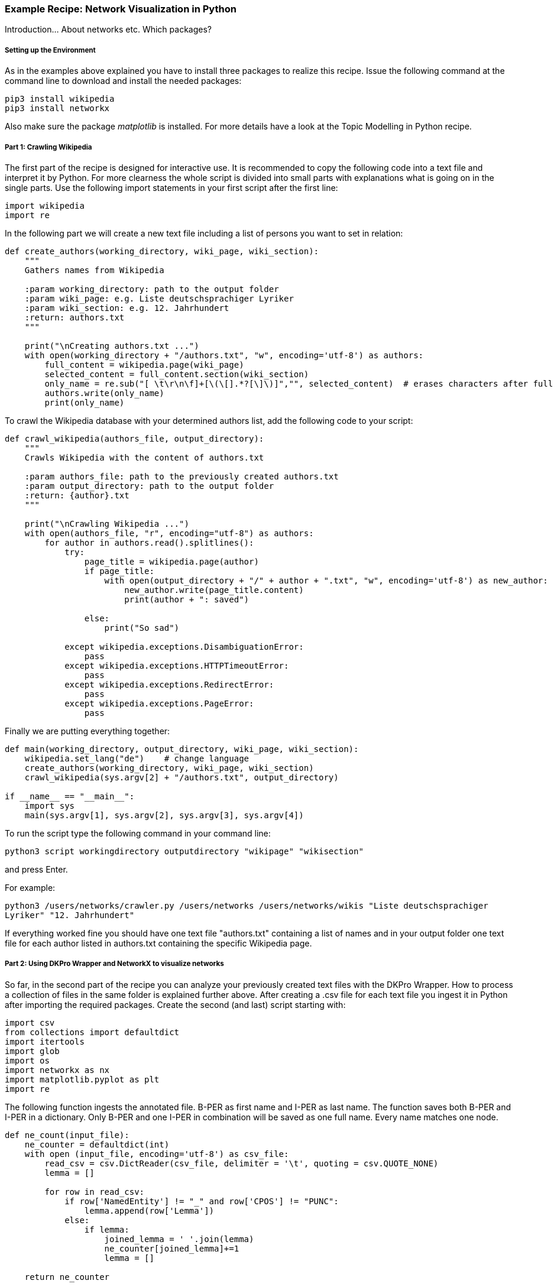 *Example Recipe: Network Visualization in Python*
~~~~~~~~~~~~~~~~~~~~~~~~~~~~~~~~~~~~~~~~~~~~~~~~~

Introduction... About networks etc. Which packages?

Setting up the Environment
++++++++++++++++++++++++++

As in the examples above explained you have to install three packages to realize this recipe.
Issue the following command at the command line to download and install the needed packages:

----
pip3 install wikipedia
pip3 install networkx
----

Also make sure the package __matplotlib__ is installed. For more details have a look at the Topic Modelling in Python recipe.

Part 1: Crawling Wikipedia
++++++++++++++++++++++++++

The first part of the recipe is designed for interactive use. It is recommended to copy the following code into a text file and interpret it by Python. For more clearness the whole script is divided into small parts with explanations what is going on in the single parts.
Use the following import statements in your first script after the first line:

[source, python]
----
import wikipedia
import re
----

In the following part we will create a new text file including a list of persons you want to set in relation:

[source, python]
----
def create_authors(working_directory, wiki_page, wiki_section):
    """
    Gathers names from Wikipedia

    :param working_directory: path to the output folder
    :param wiki_page: e.g. Liste deutschsprachiger Lyriker
    :param wiki_section: e.g. 12. Jahrhundert
    :return: authors.txt
    """

    print("\nCreating authors.txt ...")
    with open(working_directory + "/authors.txt", "w", encoding='utf-8') as authors:
        full_content = wikipedia.page(wiki_page)
        selected_content = full_content.section(wiki_section)
        only_name = re.sub("[ \t\r\n\f]+[\(\[].*?[\]\)]","", selected_content)  # erases characters after full name
        authors.write(only_name)
        print(only_name)
----

To crawl the Wikipedia database with your determined authors list, add the following code to your script:

[source, python]
----
def crawl_wikipedia(authors_file, output_directory):
    """
    Crawls Wikipedia with the content of authors.txt

    :param authors_file: path to the previously created authors.txt
    :param output_directory: path to the output folder
    :return: {author}.txt
    """

    print("\nCrawling Wikipedia ...")
    with open(authors_file, "r", encoding="utf-8") as authors:
        for author in authors.read().splitlines():
            try:
                page_title = wikipedia.page(author)
                if page_title:
                    with open(output_directory + "/" + author + ".txt", "w", encoding='utf-8') as new_author:
                        new_author.write(page_title.content)
                        print(author + ": saved")

                else:
                    print("So sad")

            except wikipedia.exceptions.DisambiguationError:
                pass
            except wikipedia.exceptions.HTTPTimeoutError:
                pass
            except wikipedia.exceptions.RedirectError:
                pass
            except wikipedia.exceptions.PageError:
                pass
----

Finally we are putting everything together:

[source, python]
----
def main(working_directory, output_directory, wiki_page, wiki_section):
    wikipedia.set_lang("de")    # change language
    create_authors(working_directory, wiki_page, wiki_section)
    crawl_wikipedia(sys.argv[2] + "/authors.txt", output_directory)

if __name__ == "__main__":
    import sys
    main(sys.argv[1], sys.argv[2], sys.argv[3], sys.argv[4])
----

To run the script type the following command in your command line:

`python3 script workingdirectory outputdirectory "wikipage" "wikisection"`

and press Enter.

For example:

`python3 /users/networks/crawler.py /users/networks /users/networks/wikis "Liste deutschsprachiger Lyriker" "12. Jahrhundert"`

If everything worked fine you should have one text file "authors.txt" containing a list of names and in your output folder 
one text file for each author listed in authors.txt containing the specific Wikipedia page.

Part 2: Using DKPro Wrapper and NetworkX to visualize networks
++++++++++++++++++++++++++++++++++++++++++++++++++++++++++++++

So far, in the second part of the recipe you can analyze your previously created text files with the DKPro Wrapper. 
How to process a collection of files in the same folder is explained further above.
After creating a .csv file for each text file you ingest it in Python after importing the required packages. 
Create the second (and last) script starting with:

[source, python]
----
import csv
from collections import defaultdict
import itertools
import glob
import os
import networkx as nx
import matplotlib.pyplot as plt
import re
----

The following function ingests the annotated file. B-PER as first name and I-PER as last name. The function saves both B-PER 
and I-PER in a dictionary. Only B-PER and one I-PER in combination will be saved as one full name. Every name matches one 
node.

[source, python]
----
def ne_count(input_file):
    ne_counter = defaultdict(int)
    with open (input_file, encoding='utf-8') as csv_file:
        read_csv = csv.DictReader(csv_file, delimiter = '\t', quoting = csv.QUOTE_NONE)
        lemma = []

        for row in read_csv:
            if row['NamedEntity'] != "_" and row['CPOS'] != "PUNC":
                lemma.append(row['Lemma'])
            else:
                if lemma:
                    joined_lemma = ' '.join(lemma)
                    ne_counter[joined_lemma]+=1
                    lemma = []

    return ne_counter
----

Comparing the dictionaries:

[source, python]
----
def compare_ne_counter(ne_dict1, ne_dict2):
    weight = 0
    for key in ne_dict1.keys():
        if key in ne_dict2.keys():
            weight+=1
    print("this is the weight: " + str(weight))
    return weight
----

New items:

[source, python]
----
def extract_basename(file_path):
    new_item = os.path.basename(file_path)
    newer_item = os.path.splitext(new_item)
    newer_newer_item = os.path.splitext(newer_item[0])
    return newer_newer_item[0]
----

Finally creating the graph:

[source, python]
----
def create_graph(input_folder):
    G = nx.Graph()
    file_list = glob.glob(input_folder)

    for item in file_list:
        G.add_node(extract_basename(item))
        
    for a, b in itertools.combinations(file_list, 2):
        #a_list = a.split('/')
        #b_list = b.split('/')
        #a_list = a_list[-1].split('.')
        #b_list = b_list[-1].split('.')
        #a_name = a_list[0]
        #b_name = b_list[0]
        #print(a_name +'  |  ' + b_name)

        weight = compare_ne_counter(ne_count(a), ne_count(b))
        if weight > 10:
            G.add_edge(a_name, b_name, {'weight': weight})

    print ("Number of nodes:", G.number_of_nodes(), "  Number of edges: ", G.number_of_edges())
    return G
----

So we can draw it:

[source, python]
----
input_folder = input("Select input folder: ") + "/*"
output_folder = input("Select output folder: ")

nx.draw_networkx(create_graph(input_folder), with_labels=True)
plt.axis('off')
plt.savefig(output_folder + "/graph.png")
nx.draw_circular(create_graph(input_folder)), with_labels=True)
plt.axis('off')
plt.savefig(output_folder + "/circular.png")
----

Output
++++++
Your output could look like this:

image:https://github.com/MHuberFaust/dkproExample/blob/master/graphcircular.png?raw=true[image]
image:https://github.com/MHuberFaust/dkproExample/blob/master/graph.png?raw=true[image]

Discussion
++++++++++
